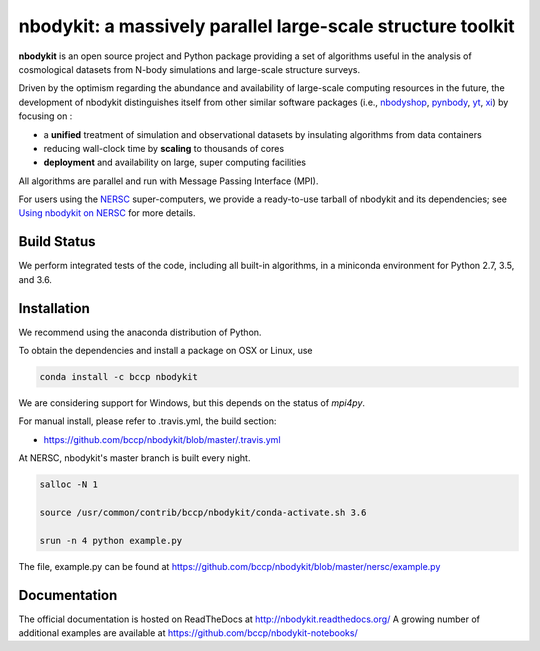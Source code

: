 nbodykit: a massively parallel large-scale structure toolkit
============================================================

**nbodykit** is an open source project and Python package providing 
a set of algorithms useful in the analysis of cosmological 
datasets from N-body simulations and large-scale structure surveys.

Driven by the optimism regarding the abundance and availability of 
large-scale computing resources in the future, the development of nbodykit
distinguishes itself from other similar software packages
(i.e., `nbodyshop`_, `pynbody`_, `yt`_, `xi`_) by focusing on :

- a **unified** treatment of simulation and observational datasets by 
  insulating algorithms from data containers

- reducing wall-clock time by **scaling** to thousands of cores

- **deployment** and availability on large, super computing facilities

All algorithms are parallel and run with Message Passing Interface (MPI). 

For users using the `NERSC`_ super-computers, we provide a ready-to-use tarball 
of nbodykit and its dependencies; see `Using nbodykit on NERSC <http://nbodykit.readthedocs.io/en/latest/installing.html#using-nbodykit-on-nersc>`_ for more details.

.. _nbodyshop: http://www-hpcc.astro.washington.edu/tools/tools.html
.. _pynbody: https://github.com/pynbody/pynbody
.. _yt: http://yt-project.org/
.. _xi: http://github.com/bareid/xi
.. _`NERSC`: http://www.nersc.gov/systems/

Build Status
------------

We perform integrated tests of the code, including all built-in algorithms, in a
miniconda environment for Python 2.7, 3.5, and 3.6.

.. image:: https://travis-ci.org/bccp/nbodykit.svg?branch=master
    :alt: Build Status
    :target: https://travis-ci.org/bccp/nbodykit
.. image:: https://coveralls.io/repos/github/bccp/nbodykit/badge.svg?branch=master 
    :alt: Test Coverage
    :target: https://coveralls.io/github/bccp/nbodykit?branch=master
.. image:: https://img.shields.io/pypi/v/nbodykit.svg
   :alt: PyPi
   :target: https://pypi.python.org/pypi/nbodykit/

Installation
------------

We recommend using the anaconda distribution of Python.

To obtain the dependencies and install a package on OSX or Linux, use

.. code::

    conda install -c bccp nbodykit

We are considering support for Windows, but this depends on the status
of `mpi4py`.

For manual install, please refer to .travis.yml, the build section:

- https://github.com/bccp/nbodykit/blob/master/.travis.yml

At NERSC, nbodykit's master branch is built every night.

.. code::

    salloc -N 1

    source /usr/common/contrib/bccp/nbodykit/conda-activate.sh 3.6

    srun -n 4 python example.py

The file, example.py can be found at
https://github.com/bccp/nbodykit/blob/master/nersc/example.py

Documentation
-------------

The official documentation is hosted on ReadTheDocs at http://nbodykit.readthedocs.org/
A growing number of additional examples are available at https://github.com/bccp/nbodykit-notebooks/

